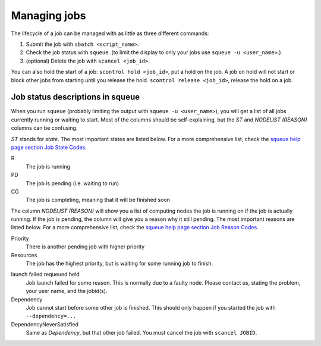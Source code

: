 .. _job_management:

Managing jobs
=============

The lifecycle of a job can be managed with as little as three different
commands:

#. Submit the job with ``sbatch <script_name>``.
#. Check the job status with ``squeue``. (to limit the display to only
   your jobs use ``squeue -u <user_name>``.)
#. (optional) Delete the job with ``scancel <job_id>``.

You can also hold the start of a job: ``scontrol hold <job_id>``, put a hold on the job. A job on hold will not start or block other jobs from starting until you release the hold. ``scontrol release <job_id>``, release the hold on a job.


Job status descriptions in squeue
---------------------------------

When you run ``squeue`` (probably limiting the output with ``squeue -u <user_name>``), you will get a list of all jobs currently running or waiting to start. Most of the columns should be self-explaining, but the *ST* and *NODELIST (REASON)* columns can be confusing.

*ST* stands for *state*. The most important states are listed below. For a more comprehensive list, check the `squeue help page section Job State Codes <https://slurm.schedmd.com/squeue.html#lbAG>`_.

R
  The job is running
PD
  The job is pending (i.e. waiting to run)
CG
  The job is completing, meaning that it will be finished soon

The column *NODELIST (REASON)* will show you a list of computing nodes the job is running on if the job is actually running. If the job is pending, the column will give you a reason why it still pending. The most important reasons are listed below. For a more comprehensive list, check the `squeue help page section Job Reason Codes <https://slurm.schedmd.com/squeue.html#lbAF>`_.

Priority
  There is another pending job with higher priority
Resources
  The job has the highest priority, but is waiting for some running job to finish.

.. QOS*Limit
..  This should only happen if you run your job with ``--qos=devel``. In developer mode you may only have one single job in the queue.

launch failed requeued held
  Job launch failed for some reason. This is normally due to a faulty node. Please contact us, stating the problem, your user name, and the jobid(s).
Dependency
  Job cannot start before some other job is finished. This should only happen if you started the job with ``--dependency=...``
DependencyNeverSatisfied
  Same as *Dependency*, but that other job failed. You must cancel the job with ``scancel JOBID``.
